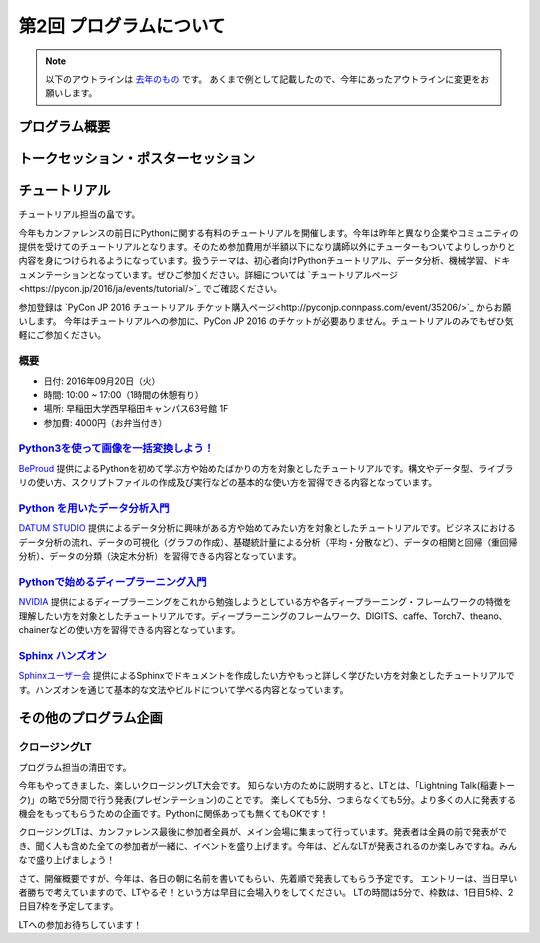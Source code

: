 ================================
第2回 プログラムについて
================================

.. note::
   以下のアウトラインは `去年のもの <https://codezine.jp/article/detail/8990>`_ です。
   あくまで例として記載したので、今年にあったアウトラインに変更をお願いします。

プログラム概要
===============

トークセッション・ポスターセッション
=======================================

チュートリアル
===============
チュートリアル担当の畠です。

今年もカンファレンスの前日にPythonに関する有料のチュートリアルを開催します。今年は昨年と異なり企業やコミュニティの提供を受けてのチュートリアルとなります。そのため参加費用が半額以下になり講師以外にチューターもついてよりしっかりと内容を身につけられるようになっています。扱うテーマは、初心者向けPythonチュートリアル、データ分析、機械学習、ドキュメンテーションとなっています。ぜひご参加ください。詳細については `チュートリアルページ<https://pycon.jp/2016/ja/events/tutorial/>`_ でご確認ください。

参加登録は `PyCon JP 2016 チュートリアル チケット購入ページ<http://pyconjp.connpass.com/event/35206/>`_ からお願いします。 今年はチュートリアルへの参加に、PyCon JP 2016 のチケットが必要ありません。チュートリアルのみでもぜひ気軽にご参加ください。


概要
----------
- 日付: 2016年09月20日（火）
- 時間: 10:00 ~ 17:00（1時間の休憩有り）
- 場所: 早稲田大学西早稲田キャンパス63号館 1F
- 参加費: 4000円（お弁当付き）


`Python3を使って画像を一括変換しよう！ </2016/ja/events/tutorial/1/>`_
--------------------------------------------------------------------------
`BeProud <http://www.beproud.jp/>`_ 提供によるPythonを初めて学ぶ方や始めたばかりの方を対象としたチュートリアルです。構文やデータ型、ライブラリの使い方、スクリプトファイルの作成及び実行などの基本的な使い方を習得できる内容となっています。


`Python を用いたデータ分析入門 </2016/ja/events/tutorial/2/>`_
-------------------------------------------------------------------
`DATUM STUDIO <https://datumstudio.jp/>`_ 提供によるデータ分析に興味がある方や始めてみたい方を対象としたチュートリアルです。ビジネスにおけるデータ分析の流れ、データの可視化（グラフの作成）、基礎統計量による分析（平均・分散など）、データの相関と回帰（重回帰分析）、データの分類（決定木分析）を習得できる内容となっています。

`Pythonで始めるディープラーニング入門 </2016/ja/events/tutorial/3/>`_
------------------------------------------------------------------------
`NVIDIA <http://www.nvidia.co.jp/page/home.html>`_ 提供によるディープラーニングをこれから勉強しようとしている方や各ディープラーニング・フレームワークの特徴を理解したい方を対象としたチュートリアルです。ディープラーニングのフレームワーク、DIGITS、caffe、Torch7、theano、chainerなどの使い方を習得できる内容となっています。

`Sphinx ハンズオン </2016/ja/events/tutorial/4/>`_
------------------------------------------------------
`Sphinxユーザー会 <http://sphinx-users.jp/>`_ 提供によるSphinxでドキュメントを作成したい方やもっと詳しく学びたい方を対象としたチュートリアルです。ハンズオンを通じて基本的な文法やビルドについて学べる内容となっています。

その他のプログラム企画
=======================

クロージングLT
--------------
プログラム担当の清田です。

今年もやってきました、楽しいクロージングLT大会です。
知らない方のために説明すると、LTとは、「Lightning Talk(稲妻トーク)」の略で5分間で行う発表(プレゼンテーション)のことです。
楽しくても5分、つまらなくても5分。より多くの人に発表する機会をもってもらうための企画です。Pythonに関係あっても無くてもOKです！

クロージングLTは、カンファレンス最後に参加者全員が、メイン会場に集まって行っています。発表者は全員の前で発表ができ、聞く人も含めた全ての参加者が一緒に、イベントを盛り上げます。今年は、どんなLTが発表されるのか楽しみですね。みんなで盛り上げましょう！

さて、開催概要ですが、今年は、各日の朝に名前を書いてもらい、先着順で発表してもらう予定です。
エントリーは、当日早い者勝ちで考えていますので、LTやるぞ！という方は早目に会場入りをしてください。
LTの時間は5分で、枠数は、1日目5枠、2日目7枠を予定してます。

LTへの参加お待ちしています！
